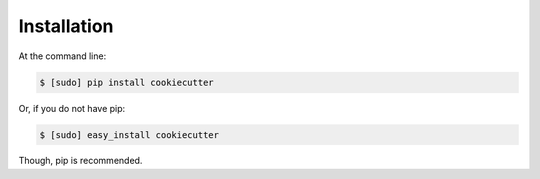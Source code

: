 ============
Installation
============

At the command line:

.. code-block:: bash

    $ [sudo] pip install cookiecutter

Or, if you do not have pip:

.. code-block:: bash

    $ [sudo] easy_install cookiecutter

Though, pip is recommended.
